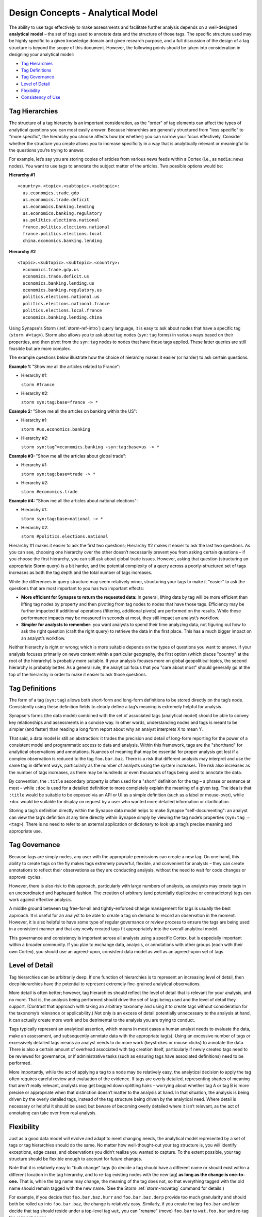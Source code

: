 



.. highlight:: none

.. _design-analytical-model:

Design Concepts - Analytical Model
==================================

The ability to use tags effectively to make assessments and facilitate further analysis depends on a well-designed **analytical model** – the set of tags used to annotate data and the structure of those tags. The specific structure used may be highly specific to a given knowledge domain and given research purpose, and a full discussion of the design of a tag structure is beyond the scope of this document. However, the following points should be taken into consideration in designing your analytical model:

- `Tag Hierarchies`_
- `Tag Definitions`_
- `Tag Governance`_
- `Level of Detail`_
- `Flexibility`_
- `Consistency of Use`_

Tag Hierarchies
---------------

The structure of a tag hierarchy is an important consideration, as the "order" of tag elements can affect the types of analytical questions you can most easily answer. Because hierarchies are generally structured from "less specific" to "more specific", the hierarchy you choose affects how (or whether) you can narrow your focus effectively. Consider whether the structure you create allows you to increase specificity in a way that is analytically relevant or meaningful to the questions you’re trying to answer.

For example, let’s say you are storing copies of articles from various news feeds within a Cortex (i.e., as ``media:news`` nodes). You want to use tags to annotate the subject matter of the articles. Two possible options would be:

**Hierarchy #1**

.. parsed-literal::
  
  <country>.<topic>.<subtopic>.<subtopic>:
    us.economics.trade.gdp
    us.economics.trade.deficit
    us.economics.banking.lending
    us.economics.banking.regulatory
    us.politics.elections.national
    france.politics.elections.national
    france.politics.elections.local
    china.economics.banking.lending

**Hierarchy #2**

.. parsed-literal::
  
  <topic>.<subtopic>.<subtopic>.<country>:
    economics.trade.gdp.us
    economics.trade.deficit.us
    economics.banking.lending.us
    economics.banking.regulatory.us
    politics.elections.national.us
    politics.elections.national.france
    politics.elections.local.france
    economics.banking.lending.china

Using Synapse's Storm (:ref:`storm-ref-intro`) query language, it is easy to ask about nodes that have a specific tag (``storm #<tag>``). Storm also allows you to ask about tag nodes (``syn:tag`` forms) in various ways based on their properties, and then pivot from the ``syn:tag`` nodes to nodes that have those tags applied. These latter queries are still feasible but are more complex.

The example questions below illustrate how the choice of hierarchy makes it easier (or harder) to ask certain questions.

**Example 1:** "Show me all the articles related to France":

- Hierarchy #1:
  
  ``storm #france``

- Hierarchy #2:
  
  ``storm syn:tag:base=france -> *``

**Example 2:** "Show me all the articles on banking within the US":

- Hierarchy #1:
  
  ``storm #us.economics.banking``

- Hierarchy #2:
  
  ``storm syn:tag^=economics.banking +syn:tag:base=us -> *``

**Example #3:** "Show me all the articles about global trade":

- Hierarchy #1:
  
  ``storm syn:tag:base=trade -> *``

- Hierarchy #2:
  
  ``storm #economics.trade``

**Example #4:** "Show me all the articles about national elections":

- Hierarchy #1:
  
  ``storm syn:tag:base=national -> *``

- Hierarchy #2:
  
  ``storm #politics.elections.national``

Hierarchy #1 makes it easier to ask the first two questions; Hierarchy #2 makes it easier to ask the last two questions. As you can see, choosing one hierarchy over the other doesn’t necessarily prevent you from asking certain questions – if you choose the first hierarchy, you can still ask about global trade issues. However, asking that question (structuring an appropriate Storm query) is a bit harder, and the potential complexity of a query across a poorly-structured set of tags increases as both the tag depth and the total number of tags increases.

While the differences in query structure may seem relatively minor, structuring your tags to make it "easier" to ask the questions that are most important to you has two important effects:

- **More efficient for Synapse to return the requested data:** in general, lifting data by tag will be more efficient than lifting tag nodes by property and then pivoting from tag nodes to nodes that have those tags. Efficiency may be further impacted if additional operations (filtering, additional pivots) are performed on the results. While these performance impacts may be measured in seconds at most, they still impact an analyst’s workflow.

- **Simpler for analysts to remember:** you want analysts to spend their time analyzing data, not figuring out how to ask the right question (craft the right query) to retrieve the data in the first place. This has a much bigger impact on an analyst’s workflow.

Neither hierarchy is right or wrong; which is more suitable depends on the types of questions you want to answer. If your analysis focuses primarily on news content within a particular geography, the first option (which places "country" at the root of the hierarchy) is probably more suitable. If your analysis focuses more on global geopolitical topics, the second hierarchy is probably better. As a general rule, the analytical focus that you "care about most" should generally go at the top of the hierarchy in order to make it easier to ask those questions.

Tag Definitions
---------------

The form of a tag (``syn:tag``) allows both short-form and long-form definitions to be stored directly on the tag’s node. Consistently using these definition fields to clearly define a tag’s meaning is extremely helpful for analysis.

Synapse's forms (the data model) combined with the set of associated tags (analytical model) should be able to convey key relationships and assessments in a concise way. In other words, understanding nodes and tags is meant to be simpler (and faster) than reading a long form report about why an analyst interprets X to mean Y.

That said, a data model is still an abstraction: it trades the precision and detail of long-form reporting for the power of a consistent model and programmatic access to data and analysis. Within this framework, tags are the "shorthand" for analytical observations and annotations. Nuances of meaning that may be essential for proper analysis get lost if a complex observation is reduced to the tag ``foo.bar.baz``. There is a risk that different analysts may interpret and use the same tag in different ways, particularly as the number of analysts using the system increases. The risk also increases as the number of tags increases, as there may be hundreds or even thousands of tags being used to annotate the data.

By convention, the ``:title`` secondary property is often used for a "short" definition for the tag – a phrase or sentence at most – while ``:doc`` is used for a detailed definition to more completely explain the meaning of a given tag. The idea is that ``:title`` would be suitable to be exposed via an API or UI as a simple definition (such as a label or mouse-over), while ``:doc`` would be suitable for display on request by a user who wanted more detailed information or clarification.

Storing a tag’s definition directly within the Synapse data model helps to make Synapse "self-documenting": an analyst can view the tag’s definition at any time directly within Synapse simply by viewing the tag node’s properties (``syn:tag = <tag>``). There is no need to refer to an external application or dictionary to look up a tag’s precise meaning and appropriate use.

Tag Governance
--------------

Because tags are simply nodes, any user with the appropriate permissions can create a new tag. On one hand, this ability to create tags on the fly makes tags extremely powerful, flexible, and convenient for analysts – they can create annotations to reflect their observations as they are conducting analysis, without the need to wait for code changes or approval cycles.

However, there is also risk to this approach, particularly with large numbers of analysts, as analysts may create tags in an uncoordinated and haphazard fashion. The creation of arbitrary (and potentially duplicative or contradictory) tags can work against effective analysis.

A middle ground between tag free-for-all and tightly-enforced change management for tags is usually the best approach. It is useful for an analyst to be able to create a tag on demand to record an observation in the moment. However, it is also helpful to have some type of regular governance or review process to ensure the tags are being used in a consistent manner and that any newly created tags fit appropriately into the overall analytical model.

This governance and consistency is important across all analysts using a specific Cortex, but is especially important within a broader community. If you plan to exchange data, analysis, or annotations with other groups (each with their own Cortex), you should use an agreed-upon, consistent data model as well as an agreed-upon set of tags.

Level of Detail
---------------

Tag hierarchies can be arbitrarily deep. If one function of hierarchies is to represent an increasing level of detail, then deep hierarchies have the potential to represent extremely fine-grained analytical observations.

More detail is often better; however, tag hierarchies should reflect the level of detail that is relevant for your analysis, and no more. That is, the analysis being performed should drive the set of tags being used and the level of detail they support. (Contrast that approach with taking an arbitrary taxonomy and using it to create tags without consideration for the taxonomy’s relevance or applicability.) Not only is an excess of detail potentially unnecessary to the analysis at hand, it can actually create more work and be detrimental to the analysis you are trying to conduct.

Tags typically represent an analytical assertion, which means in most cases a human analyst needs to evaluate the data, make an assessment, and subsequently annotate data with the appropriate tag(s). Using an excessive number of tags or excessively detailed tags means an analyst needs to do more work (keystrokes or mouse clicks) to annotate the data. There is also a certain amount of overhead associated with tag creation itself, particularly if newly created tags need to be reviewed for governance, or if administrative tasks (such as ensuring tags have associated definitions) need to be performed.

More importantly, while the act of applying a tag to a node may be relatively easy, the analytical decision to apply the tag often requires careful review and evaluation of the evidence. If tags are overly detailed, representing shades of meaning that aren’t really relevant, analysts may get bogged down splitting hairs – worrying about whether tag A or tag B is more precise or appropriate when that distinction doesn’t matter to the analysis at hand. In that situation, the analysis is being driven by the overly detailed tags, instead of the tag structure being driven by the analytical need. Where detail is necessary or helpful it should be used; but beware of becoming overly detailed where it isn’t relevant, as the act of annotating can take over from real analysis.

Flexibility
-----------

Just as a good data model will evolve and adapt to meet changing needs, the analytical model represented by a set of tags or tag hierarchies should do the same. No matter how well-thought-out your tag structure is, you will identify exceptions, edge cases, and observations you didn’t realize you wanted to capture. To the extent possible, your tag structure should be flexible enough to account for future changes.

Note that it is relatively easy to "bulk change" tags (to decide a tag should have a different name or should exist within a different location in the tag hierarchy, and to re-tag existing nodes with the new tag) **as long as the change is one-to-one.** That is, while the tag name may change, the meaning of the tag does not, so that everything tagged with the old name should remain tagged with the new name. (See the Storm :ref:`storm-movetag` command for details.)

For example, if you decide that ``foo.bar.baz.hurr`` and ``foo.bar.baz.derp`` provide too much granularity and should both be rolled up into ``foo.bar.baz``, the change is relatively easy. Similarly, if you create the tag ``foo.bar`` and later decide that tag should reside under a top-level tag ``wut``, you can "rename" (move) ``foo.bar`` to ``wut.foo.bar`` and re-tag the relevant nodes.

This flexibility provides a safety net when designing tag hierarchies, as it allows some freedom to "not get it right" the first time. Particularly when implementing a new tag or set of tags, it can be helpful to test them out on real-world data before finalizing the tags or tag structure. The ability to say "if we don’t get it quite right we can rename it later" can free up analysts or developers to experiment.

It is harder to modify tags through means such as "splitting" tags. For example, if you create the tag ``foo.bar`` and later decide that ``bar`` should really be tracked as two variants (``foo.bar.um`` and ``foo.bar.wut``), it can be painstaking to separate those out, particularly if the set of nodes currently tagged ``foo.bar`` is large. For the sake of flexibility it is often preferable to err on the side of "more detail", particularly during early testing.

Consistency of Use
------------------

Creating a well-thought out set of tags to support your analytical model is ineffective if those tags aren’t used consistently – that is, by a majority of analysts across a majority of relevant data. It’s true that 100% visibility into a given data set and 100% analyst review and annotation of that data is an unrealistic goal. However, for data and annotations that represent your most pressing analytical questions, you should strive for as much completeness as possible. Looked at another way, inconsistent use of tags can result in gaps that can skew your assessment of the data. At best, this can lead to the inability to draw meaningful conclusions; at worst, to faulty analysis.

This inconsistency often occurs as both the number of analysts and the number of tags used for analysis increase. The larger the team of analysts, the more difficult it is for that team to work closely and consistently together. Similarly, the more tags available to represent different assessments, the fewer tags an analyst can work with and apply within a given time frame. In both cases, analysts may tend to drift towards analytical tasks that are most immediately relevant to their work or most interesting to them – thus losing sight of the collective analytical goals of the entire team.

Consider an example of tracking Internet domains that masquerade as legitimate companies for malicious purposes. If some analysts are annotating this data but others are not, your ability to answer questions about this data is skewed. Let’s say Threat Cluster 12 is associated with 200 domains, and 173 of them imitate real companies, but only 42 have been annotated with "masquerade" tags (``cno.ttp.se.masq.*``). If you try to use the data to answer the question "does Threat Cluster 12 consistently register domains that imitate valid companies?", your assessment is likely to be "no" based on the incompletely annotated data. There are gaps in your analysis because the information to answer this question has only been partially recorded.

As the scope of analysis within a Cortex increases, it is essential to recognize these gaps as a potential shortcoming that may need to be addressed. Options include establishing policy around which analytical tasks (and associated observations) are essential (perhaps even required) and which are secondary ("as time allows"); or designating individual analysts to be responsible for particular analytical tasks. Where automation can be leveraged, Synapse’s automation tools such as triggers (:ref:`syn-trigger`), :ref:`syn-cron` jobs, or stored queries may also help to ensure consistency.
